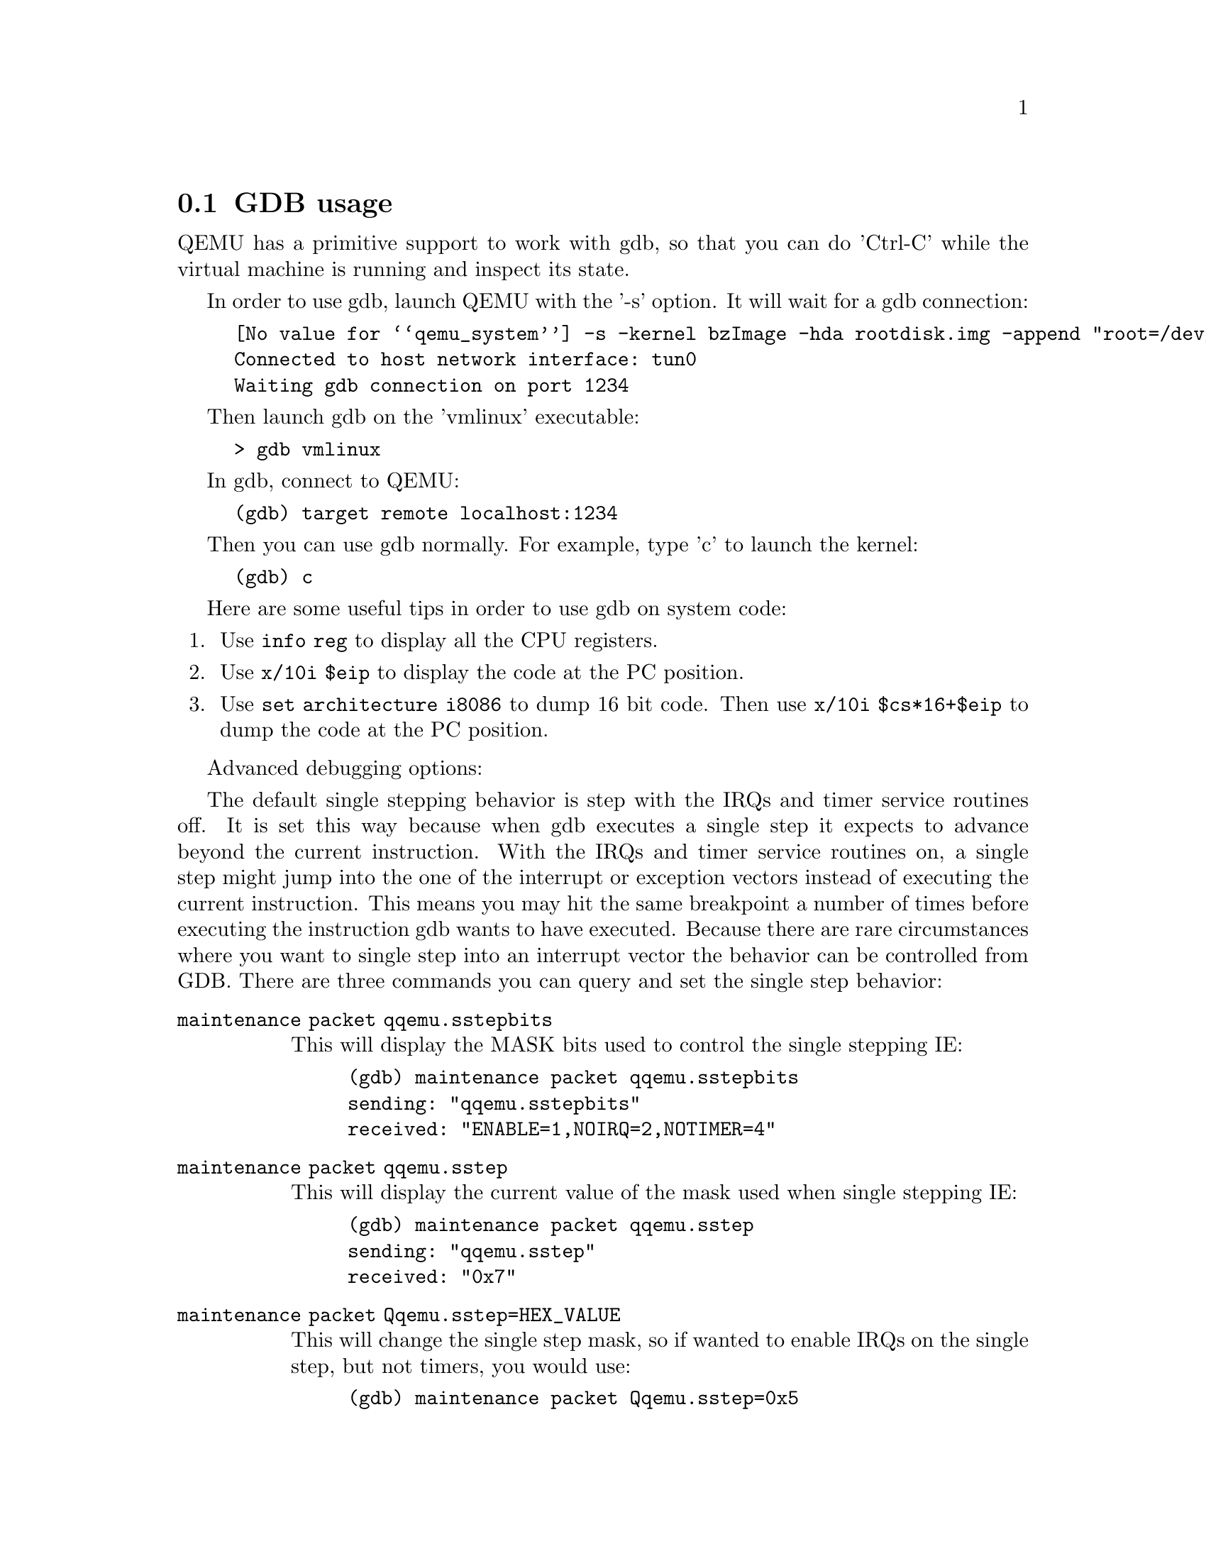 @node gdb_usage
@section GDB usage

QEMU has a primitive support to work with gdb, so that you can do
'Ctrl-C' while the virtual machine is running and inspect its state.

In order to use gdb, launch QEMU with the '-s' option. It will wait for a
gdb connection:
@example
@value{qemu_system} -s -kernel bzImage -hda rootdisk.img -append "root=/dev/hda"
Connected to host network interface: tun0
Waiting gdb connection on port 1234
@end example

Then launch gdb on the 'vmlinux' executable:
@example
> gdb vmlinux
@end example

In gdb, connect to QEMU:
@example
(gdb) target remote localhost:1234
@end example

Then you can use gdb normally. For example, type 'c' to launch the kernel:
@example
(gdb) c
@end example

Here are some useful tips in order to use gdb on system code:

@enumerate
@item
Use @code{info reg} to display all the CPU registers.
@item
Use @code{x/10i $eip} to display the code at the PC position.
@item
Use @code{set architecture i8086} to dump 16 bit code. Then use
@code{x/10i $cs*16+$eip} to dump the code at the PC position.
@end enumerate

Advanced debugging options:

The default single stepping behavior is step with the IRQs and timer service routines off.  It is set this way because when gdb executes a single step it expects to advance beyond the current instruction.  With the IRQs and timer service routines on, a single step might jump into the one of the interrupt or exception vectors instead of executing the current instruction. This means you may hit the same breakpoint a number of times before executing the instruction gdb wants to have executed.  Because there are rare circumstances where you want to single step into an interrupt vector the behavior can be controlled from GDB.  There are three commands you can query and set the single step behavior:
@table @code
@item maintenance packet qqemu.sstepbits

This will display the MASK bits used to control the single stepping IE:
@example
(gdb) maintenance packet qqemu.sstepbits
sending: "qqemu.sstepbits"
received: "ENABLE=1,NOIRQ=2,NOTIMER=4"
@end example
@item maintenance packet qqemu.sstep

This will display the current value of the mask used when single stepping IE:
@example
(gdb) maintenance packet qqemu.sstep
sending: "qqemu.sstep"
received: "0x7"
@end example
@item maintenance packet Qqemu.sstep=HEX_VALUE

This will change the single step mask, so if wanted to enable IRQs on the single step, but not timers, you would use:
@example
(gdb) maintenance packet Qqemu.sstep=0x5
sending: "qemu.sstep=0x5"
received: "OK"
@end example
@end table

